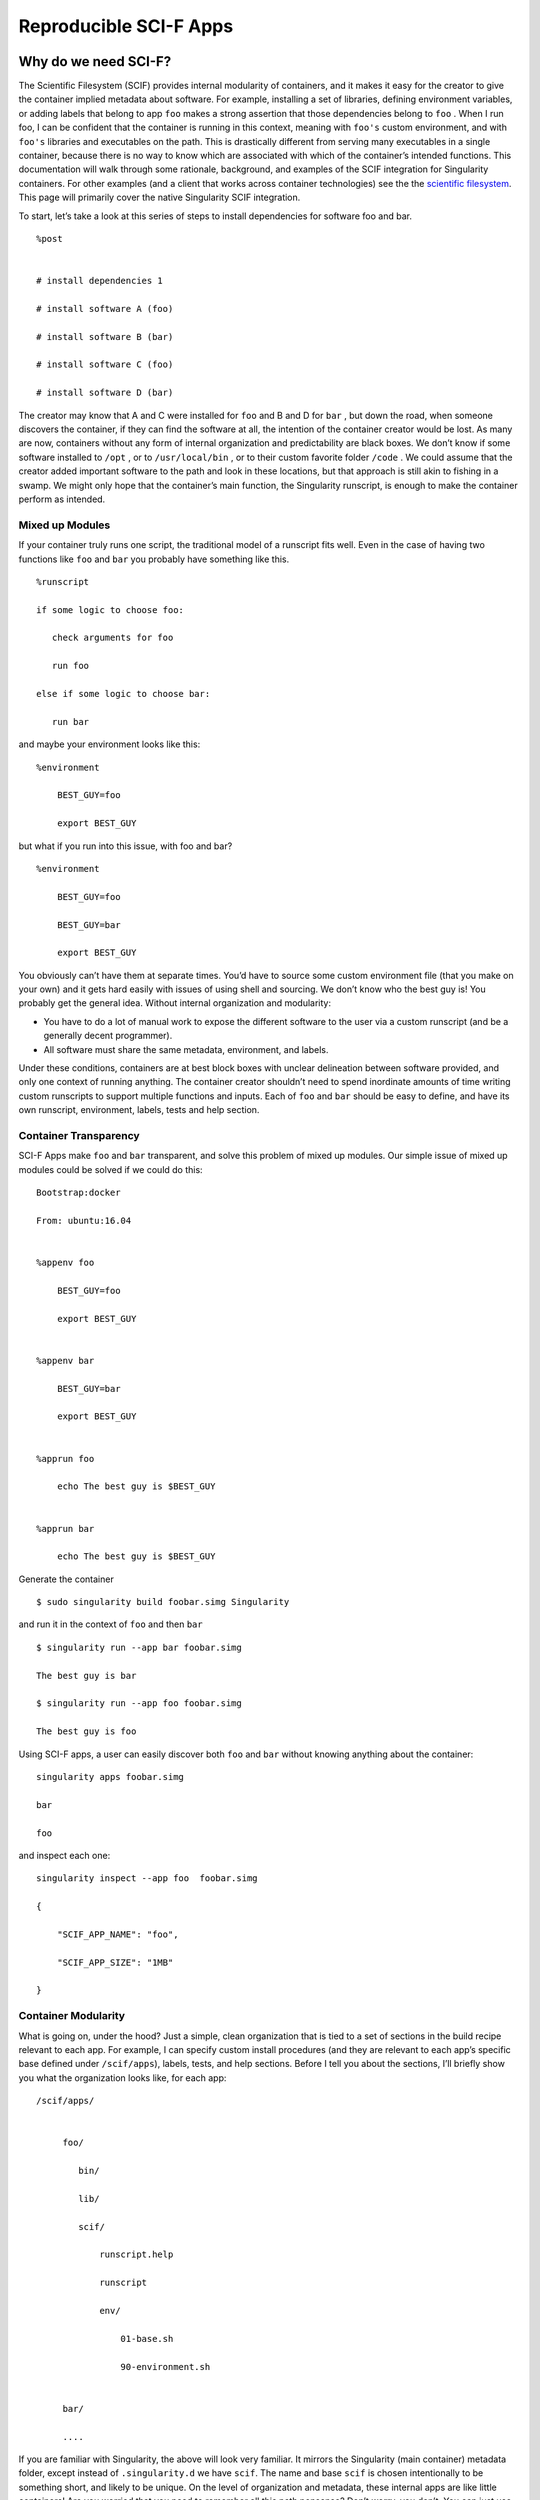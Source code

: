 .. _reproducible-scif-apps:

=======================
Reproducible SCI-F Apps
=======================

.. _sec:scifapps:

---------------------
Why do we need SCI-F?
---------------------

The Scientific Filesystem (SCIF) provides internal modularity of
containers, and it makes it easy for the creator to give the container
implied metadata about software. For example, installing a set of
libraries, defining environment variables, or adding labels that
belong to app ``foo`` makes a strong assertion that those dependencies belong
to ``foo`` . When I run foo, I can be confident that the container is running
in this context, meaning with ``foo's`` custom environment, and with ``foo's`` libraries
and executables on the path. This is drastically different from
serving many executables in a single container, because there is no
way to know which are associated with which of the container’s
intended functions. This documentation will walk through some
rationale, background, and examples of the SCIF integration for
Singularity containers. For other examples (and a client that works
across container technologies) see the the `scientific filesystem <https://sci-f.github.io/>`_.
This page will primarily cover the native Singularity SCIF
integration.

To start, let’s take a look at this series of steps to install
dependencies for software foo and bar.

::

    %post


    # install dependencies 1

    # install software A (foo)

    # install software B (bar)

    # install software C (foo)

    # install software D (bar)


The creator may know that A and C were installed for ``foo`` and B and D for ``bar`` ,
but down the road, when someone discovers the container, if they can
find the software at all, the intention of the container creator would
be lost. As many are now, containers without any form of internal
organization and predictability are black boxes. We don’t know if some
software installed to ``/opt`` , or to  ``/usr/local/bin`` , or to their custom favorite folder ``/code`` . We
could assume that the creator added important software to the path and
look in these locations, but that approach is still akin to fishing in a
swamp. We might only hope that the container’s main function, the
Singularity runscript, is enough to make the container perform as
intended.

Mixed up Modules
================

| If your container truly runs one script, the traditional model of a
  runscript fits well. Even in the case of having two functions like ``foo`` and ``bar``
  you probably have something like this.

::

    %runscript

    if some logic to choose foo:

       check arguments for foo

       run foo

    else if some logic to choose bar:

       run bar


and maybe your environment looks like this:

::

    %environment

        BEST_GUY=foo

        export BEST_GUY


| but what if you run into this issue, with foo and bar?

::

    %environment

        BEST_GUY=foo

        BEST_GUY=bar

        export BEST_GUY


You obviously can’t have them at separate times. You’d have to source
some custom environment file (that you make on your own) and it gets
hard easily with issues of using shell and sourcing. We don’t know who
the best guy is! You probably get the general idea. Without internal
organization and modularity:

-  You have to do a lot of manual work to expose the different software
   to the user via a custom runscript (and be a generally decent
   programmer).

-  All software must share the same metadata, environment, and labels.

Under these conditions, containers are at best block boxes with unclear
delineation between software provided, and only one context of running
anything. The container creator shouldn’t need to spend inordinate
amounts of time writing custom runscripts to support multiple functions
and inputs. Each of ``foo`` and ``bar`` should be easy to define, and have its own
runscript, environment, labels, tests and help section.

Container Transparency
======================

SCI-F Apps make ``foo`` and ``bar`` transparent, and solve this problem of mixed up
modules. Our simple issue of mixed up modules could be solved if we
could do this:

::

    Bootstrap:docker

    From: ubuntu:16.04


    %appenv foo

        BEST_GUY=foo

        export BEST_GUY


    %appenv bar

        BEST_GUY=bar

        export BEST_GUY


    %apprun foo

        echo The best guy is $BEST_GUY


    %apprun bar

        echo The best guy is $BEST_GUY


Generate the container

::

    $ sudo singularity build foobar.simg Singularity

and run it in the context of ``foo`` and then ``bar``

::

    $ singularity run --app bar foobar.simg

    The best guy is bar

    $ singularity run --app foo foobar.simg

    The best guy is foo


Using SCI-F apps, a user can easily discover both ``foo`` and ``bar`` without knowing
anything about the container:

::

    singularity apps foobar.simg

    bar

    foo

| and inspect each one:

::

    singularity inspect --app foo  foobar.simg

    {

        "SCIF_APP_NAME": "foo",

        "SCIF_APP_SIZE": "1MB"

    }

Container Modularity
====================

What is going on, under the hood? Just a simple, clean organization that
is tied to a set of sections in the build recipe relevant to each app.
For example, I can specify custom install procedures (and they are
relevant to each app’s specific base defined under ``/scif/apps``), labels, tests, and
help sections. Before I tell you about the sections, I’ll briefly show
you what the organization looks like, for each app:

::

    /scif/apps/


         foo/

            bin/

            lib/

            scif/

                runscript.help

                runscript

                env/

                    01-base.sh

                    90-environment.sh


         bar/

         ....

If you are familiar with Singularity, the above will look very familiar.
It mirrors the Singularity (main container) metadata folder, except
instead of ``.singularity.d`` we have ``scif``. The name and base ``scif`` is chosen intentionally to be
something short, and likely to be unique. On the level of organization
and metadata, these internal apps are like little containers! Are you
worried that you need to remember all this path nonsense? Don’t worry,
you don’t. You can just use environment variables in your runscripts,
etc. Here we are looking at the environment active for lolcat:

::

    singularity exec --app foo foobar.simg env | grep foo

Let’s talk about the output of the above in sections, you will notice
some interesting things! First, notice that the app’s ``bin`` has been added to
the path, and it’s ``lib`` added to the ``LD_LIBRARY_PATH`` . This means that anything you drop in
either will automatically be added. You don’t need to make these folders
either, they are created for you.

::

    LD_LIBRARY_PATH=/scif/apps/foo/lib::/.singularity.d/libs

    PATH=/scif/apps/foo/bin:/scif/apps/foo:/usr/local/sbin:/usr/local/bin:/usr/sbin:/usr/bin:/sbin:/bin

Next, notice that we have environment variables relevant to the active
app’s (foo) data and metadata. They look like this:

::

    SCIF_APPOUTPUT=/scif/data/foo/output

    SCIF_APPDATA=/scif/data/foo

    SCIF_APPINPUT=/scif/data/foo/input

    SCIF_APPMETA=/scif/apps/foo/scif

    SCIF_APPROOT=/scif/apps/foo

    SCIF_APPNAME=foo

We also have foo’s environment variables defined under ``%appenv foo`` , and
importantly, we don’t see bar’s.

::

    BEST_GUY=foo

Also provided are more global paths for data and apps:

::

    SCIF_APPS=/scif/apps

    SCIF_DATA=/scif/data

Importantly, each app has its own modular location. When you do an ``%appinstall foo``,
the commands are all done in context of that base. The bin and lib are
also automatically generated. So what would be a super simple app?

Just add a script and name it:

::

    %appfiles foo

        runfoo.sh   bin/runfoo.sh

and then maybe for install I’d make it executable

::

    %appinstall foo

        chmod u+x bin/runfoo.sh

You don’t even need files! You could just do this.

::

    %appinstall foo

        echo 'echo "Hello Foo."' >> bin/runfoo.sh

        chmod u+x bin/runfoo.sh

We can summarize these observations about using apps:

-  the specific environment (``%appenv_foo``) is active because ``BEST_APP`` is foo

-  the lib folder in foo’s base is added to the LD\_LIBRARY\_PATH

-  the bin folder is added to the path

-  locations for input, output, and general data are exposed. It’s up to
   you how you use these, but you can predictably know that a well made
   app will look for inputs and outputs in it’s specific folder.

-  environment variables are provided for the app’s root, it’s data, and
   it’s name

Sections
========

Finding the section ``%appinstall`` , ``%apphelp`` , or ``%apprun`` is indication of an application command.
The following string is parsed as the name of the application, and
this folder is created, in lowercase, under ``/scif/apps`` if it doesn’t exist. A
singularity metadata folder, .singularity.d, equivalent to the
container’s main folder, is generated inside the application. An
application thus is like a smaller image inside of it’s parent.
Specifically, SCI-F defines the following new sections for the build
recipe, where each is optional for 0 or more apps:

**%appinstall** corresponds to executing commands within the folder to
install the application. These commands would previously belong in
%post, but are now attributable to the application.

**%apphelp** is written as a file called runscript.help in the
application’s metadata folder, where the Singularity software knows
where to find it. If no help section is provided, the software simply
will alert the user and show the files provided for inspection.

**%apprun** is also written as a file called runscript.exec in the
application’s metadata folder, and again looked for when the user asks
to run the software. If not found, the container should default to
shelling into that location.

**%applabels** will write a labels.json in the application’s metadata
folder, allowing for application specific labels.

**%appenv** will write an environment file in the application’s base
folder, allowing for definition of application specific environment
variables.

**%apptest** will run tests specific to the application, with present
working directory assumed to be the software module’s folder

**%appfiles** will add files to the app’s base at ``/scif/apps/<app>``

Interaction
===========

I didn’t show you the complete output of a ``grep`` to the environment when
running foo in the first example - because the remainder of variables
are more fit for a discussion about app interaction. Essentially, when
any app is active, we also have named variable that can explicitly
reference the environment file, labels file, runscript, ``lib`` and ``bin`` folders for
all app’s in the container. For our above Singularity Recipe, we would
also find:

::

    SCIF_APPDATA_bar=/scif/data/bar

    SCIF_APPRUN_bar=/scif/apps/bar/scif/runscript

    SCIF_APPROOT_bar=/scif/apps/bar

    SCIF_APPLIB_bar=/scif/apps/bar/lib

    SCIF_APPMETA_bar=/scif/apps/bar/scif

    SCIF_APPBIN_bar=/scif/apps/bar/bin

    SCIF_APPENV_bar=/scif/apps/bar/scif/env/90-environment.sh

    SCIF_APPLABELS_bar=/scif/apps/bar/scif/labels.json


    SCIF_APPENV_foo=/scif/apps/foo/scif/env/90-environment.sh

    SCIF_APPLABELS_foo=/scif/apps/foo/scif/labels.json

    SCIF_APPDATA_foo=/scif/data/foo

    SCIF_APPRUN_foo=/scif/apps/foo/scif/runscript

    SCIF_APPROOT_foo=/scif/apps/foo

    SCIF_APPLIB_foo=/scif/apps/foo/lib

    SCIF_APPMETA_foo=/scif/apps/foo/scif

    SCIF_APPBIN_foo=/scif/apps/foo/bin


This is really great because it means that we can have apps interact
with one another internally. For example, let’s modify the recipe a bit:

::

    Bootstrap:docker

    From: ubuntu:16.04


    %appenv cow

        ANIMAL=COW

        NOISE=moo

        export ANIMAL NOISE


    %appenv bird

        NOISE=tweet

        ANIMAL=BIRD

        export ANIMAL


    %apprun moo

        echo The ${ANIMAL} goes ${NOISE}


    %appenv moo

        . ${APPENV_cow}


In the above example, we have three apps. One for a cow, one for a bird,
and a third that depends on the cow. We can’t define global functions or
environment variables (in ``%post`` or  ``/environment`` , respectively) because they would
interfere with the third app, bird, that has equivalently named
variables. What we do then, is source the environment for “cow” in the
environment for “moo” and the result is what we would want:

::

    $ singularity run --app moo /tmp/one.simg

    The COW goes moo

The same is true for each of the labels, environment, runscript, bin,
and lib. The following variables are available to you, for each app in
the container, whenever any app is being run:

-  \*\*SCIF\_APPBIN\_\*: the path to the bin folder, if you want to add
   an app that isn’t active to your ‘PATH‘

-  \*\*SCIF\_APPLIB\_\*: the path to the lib folder, if you want to add
   an app that isn’t active to your ‘LD\_LIBRARY\_PATH‘

-  \*\*SCIF\_APPRUN\_\*: the app’s runscript (so you can call it from
   elsewhere)

-  \*\*SCIF\_APPMETA\_\*: the path to the metadata folder for the app

-  \*\*SCIF\_APPENV\_\*: the path to the primary environment file (for
   sourcing) if it exists

-  \*\*SCIF\_APPROOT\_\*: the app’s install folder

-  \*\*SCIF\_APPDATA\_\*: the app’s data folder

-  \*\*SCIF\_APPLABELS\_\*: The path to the label.json in the metadata
   folder, if it exists

Singularity containers are already reproducible in that they package
dependencies. This basic format adds to that by making the software
inside of them modular, predictable, and programmatically accessible. We
can say confidently that some set of steps, labels, or variables in the
runscript is associated with a particular action of the container. We
can better reveal how dependencies relate to each step in a scientific
workflow. Making containers is not easy. When a scientist starts to
write a recipe for his set of tools, he probably doesn’t know where to
put it, perhaps that a help file should exist, or that metadata about
the software should be served by the container. If container generation
software made it easy to organize and capture container content
automatically, we would easily meet these goals of internal modularity
and consistency, and generate containers that easily integrate with
external hosts, data, and other containers. These are essential
components for (ultimately) optimizing the way we develop, understand,
and execute our scientific containers.

----------------
Cowsay Container
----------------

Now let’s go through the tutorial to build our `cowsay container`_.

.. warning::
    **Important!** This tutorial is for Singularity 2.4.

When you’ve installed 2.4, download the recipe, and save it to your
  present working directory. By the way, credit for anything and
  everything lolcat and cowsay goes to `GodLoveD <https://www.github.com/GodLoveD>`_! Here is the recipe:

::

    wget https://raw.githubusercontent.com/singularityware/singularity/master/examples/apps/Singularity.cowsay

    sudo singularity build moo.simg Singularity.cowsay

What apps are installed?

::

    singularity apps moo.simg

    cowsay

    fortune

    lolcat


Ask for help for a specific app!

::

    singularity help --app fortune moo.simg

    fortune is the best app


Ask for help for all apps, without knowing in advance what they are:

::

    for app in $(singularity apps moo.simg)

       do

         singularity help --app $app moo.simg

    done

    cowsay is the best app

    fortune is the best app

    lolcat is the best app


Run a particular app

::

    singularity run --app fortune moo.simg

        My dear People.

        My dear Bagginses and Boffins, and my dear Tooks and Brandybucks,

    and Grubbs, and Chubbs, and Burrowses, and Hornblowers, and Bolgers,

    Bracegirdles, Goodbodies, Brockhouses and Proudfoots.  Also my good

    Sackville Bagginses that I welcome back at last to Bag End.  Today is my

    one hundred and eleventh birthday: I am eleventy-one today!"

            -- J. R. R. Tolkien


Advanced running - pipe the output of fortune into lolcat, and make a
fortune that is beautifully colored!

::

    singularity run --app fortune moo.simg | singularity run --app lolcat moo.simg

    You will be surrounded by luxury.


This one might be easier to see - pipe the same fortune into the cowsay
app:

::

    singularity run --app fortune moo.simg | singularity run --app cowsay moo.simg

     ________________________________________

    / Executive ability is prominent in your \

    \ make-up.                               /

     ----------------------------------------

            \   ^__^

             \  (oo)\_______

                (__)\       )\/\

                    ||----w |

                    ||     ||


and the final shabang - do the same, but make it colored. Let’s even get
lazy and use an environment variable for the command:

::

    CMD="singularity run --app"

    $CMD fortune moo.simg | $CMD cowsay moo.simg | $CMD lolcat moo.simg

     _________________________________________

    / Ships are safe in harbor, but they were \

    \ never meant to stay there.              /

     -----------------------------------------

            \   ^__^

             \  (oo)\_______

                (__)\       )\/\

                    ||----w |

                    ||     ||


Yes, you need to watch the asciinema to see the colors. Finally, inspect
an app:

::

    singularity inspect --app fortune moo.simg

    {

        "SCIF_APP_NAME": "fortune",

        "SCIF_APP_SIZE": "1MB"

    }


If you want to see the full specification or create your own
Scientific Filesystem integration (doesn’t have to be Singularity, or
Docker, or containers!) see the `full documentation <https://sci-f.github.io/>`_.

If you haven’t yet, `take a look at these examples <https://asciinema.org/a/139153?speed=3>`_ with the
asciinema!
